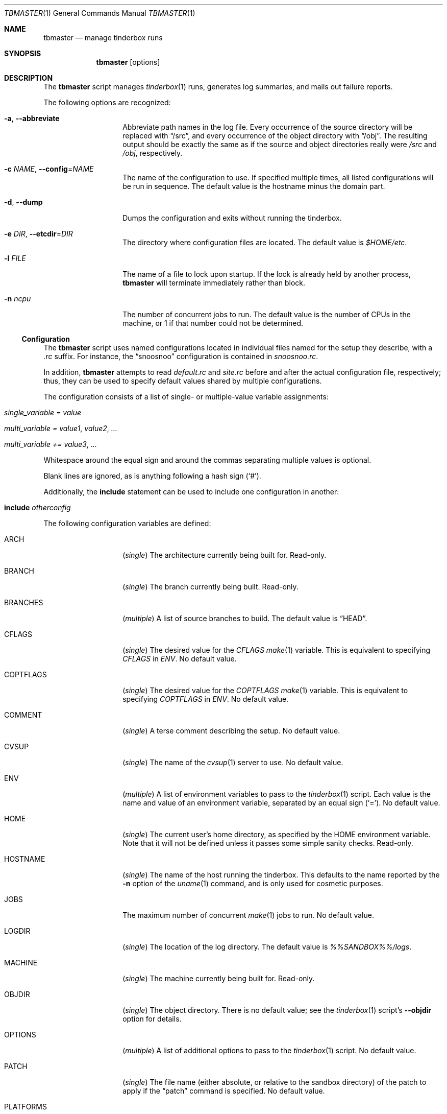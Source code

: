 .\"-
.\" Copyright (c) 2003-2013 Dag-Erling Smørgrav
.\" All rights reserved.
.\"
.\" Redistribution and use in source and binary forms, with or without
.\" modification, are permitted provided that the following conditions
.\" are met:
.\" 1. Redistributions of source code must retain the above copyright
.\"    notice, this list of conditions and the following disclaimer.
.\" 2. Redistributions in binary form must reproduce the above copyright
.\"    notice, this list of conditions and the following disclaimer in the
.\"    documentation and/or other materials provided with the distribution.
.\"
.\" THIS SOFTWARE IS PROVIDED BY THE AUTHOR AND CONTRIBUTORS ``AS IS'' AND
.\" ANY EXPRESS OR IMPLIED WARRANTIES, INCLUDING, BUT NOT LIMITED TO, THE
.\" IMPLIED WARRANTIES OF MERCHANTABILITY AND FITNESS FOR A PARTICULAR PURPOSE
.\" ARE DISCLAIMED.  IN NO EVENT SHALL THE AUTHOR OR CONTRIBUTORS BE LIABLE
.\" FOR ANY DIRECT, INDIRECT, INCIDENTAL, SPECIAL, EXEMPLARY, OR CONSEQUENTIAL
.\" DAMAGES (INCLUDING, BUT NOT LIMITED TO, PROCUREMENT OF SUBSTITUTE GOODS
.\" OR SERVICES; LOSS OF USE, DATA, OR PROFITS; OR BUSINESS INTERRUPTION)
.\" HOWEVER CAUSED AND ON ANY THEORY OF LIABILITY, WHETHER IN CONTRACT, STRICT
.\" LIABILITY, OR TORT (INCLUDING NEGLIGENCE OR OTHERWISE) ARISING IN ANY WAY
.\" OUT OF THE USE OF THIS SOFTWARE, EVEN IF ADVISED OF THE POSSIBILITY OF
.\" SUCH DAMAGE.
.\"
.\" $FreeBSD$
.\"
.Dd September 23, 2013
.Dt TBMASTER 1
.Os
.Sh NAME
.Nm tbmaster
.Nd manage tinderbox runs
.Sh SYNOPSIS
.Nm
.Op options
.Sh DESCRIPTION
The
.Nm
script manages
.Xr tinderbox 1
runs, generates log summaries, and mails out failure reports.
.Pp
The following options are recognized:
.Bl -tag -width 12n
.It Fl a , Fl -abbreviate
Abbreviate path names in the log file.
Every occurrence of the source directory will be replaced with
.Dq /src ,
and every occurrence of the object directory with
.Dq /obj .
The resulting output should be exactly the same as if the source and
object directories really were
.Pa /src
and
.Pa /obj ,
respectively.
.It Fl c Ar NAME , Fl -config Ns = Ns Ar NAME
The name of the configuration to use.
If specified multiple times, all listed configurations will be run in
sequence.
The default value is the hostname minus the domain part.
.It Fl d , Fl -dump
Dumps the configuration and exits without running the tinderbox.
.It Fl e Ar DIR , Fl -etcdir Ns = Ns Ar DIR
The directory where configuration files are located.
The default value is
.Pa $HOME/etc .
.It Fl l Ar FILE
The name of a file to lock upon startup.
If the lock is already held by another process,
.Nm
will terminate immediately rather than block.
.It Fl n Ar ncpu
The number of concurrent jobs to run.
The default value is the number of CPUs in the machine, or 1 if that
number could not be determined.
.El
.Ss Configuration
The
.Nm
script uses named configurations located in individual files named for
the setup they describe, with a
.Pa .rc
suffix.
For instance, the
.Dq snoosnoo
configuration is contained in
.Pa snoosnoo.rc .
.Pp
In addition,
.Nm
attempts to read
.Pa default.rc
and
.Pa site.rc
before and after the actual configuration file, respectively; thus,
they can be used to specify default values shared by multiple
configurations.
.Pp
The configuration consists of a list of single- or multiple-value
variable assignments:
.Bl -tag
.It Va single_variable = Ar value
.It Va multi_variable = Ar value1 , Ar value2 , ...
.It Va multi_variable += Ar value3 , ...
.El
.Pp
Whitespace around the equal sign and around the commas separating
multiple values is optional.
.Pp
Blank lines are ignored, as is anything following a hash sign
.Pq Sq # .
.Pp
Additionally, the
.Cm include
statement can be used to include one configuration in another:
.Bl -tag
.It Cm include Ar otherconfig
.El
.Pp
The following configuration variables are defined:
.Bl -tag -width 12n
.It ARCH
.Pq Vt single
The architecture currently being built for.
Read-only.
.It BRANCH
.Pq Vt single
The branch currently being built.
Read-only.
.It BRANCHES
.Pq Vt multiple
A list of source branches to build.
The default value is
.Dq HEAD .
.It CFLAGS
.Pq Vt single
The desired value for the
.Va CFLAGS
.Xr make 1
variable.
This is equivalent to specifying
.Va CFLAGS
in
.Va ENV .
No default value.
.It COPTFLAGS
.Pq Vt single
The desired value for the
.Va COPTFLAGS
.Xr make 1
variable.
This is equivalent to specifying
.Va COPTFLAGS
in
.Va ENV .
No default value.
.It COMMENT
.Pq Vt single
A terse comment describing the setup.
No default value.
.It CVSUP
.Pq Vt single
The name of the
.Xr cvsup 1
server to use.
No default value.
.It ENV
.Pq Vt multiple
A list of environment variables to pass to the
.Xr tinderbox 1
script.
Each value is the name and value of an environment variable, separated
by an equal sign
.Pq Sq = .
No default value.
.It HOME
.Pq Vt single
The current user's home directory, as specified by the
.Ev HOME
environment variable.
Note that it will not be defined unless it passes some simple sanity
checks.
Read-only.
.It HOSTNAME
.Pq Vt single
The name of the host running the tinderbox.
This defaults to the name reported by the
.Fl n
option of the
.Xr uname 1
command, and is only used for cosmetic purposes.
.It JOBS
The maximum number of concurrent
.Xr make 1
jobs to run.
No default value.
.It LOGDIR
.Pq Vt single
The location of the log directory.
The default value is
.Pa %%SANDBOX%%/logs .
.It MACHINE
.Pq Vt single
The machine currently being built for.
Read-only.
.It OBJDIR
.Pq Vt single
The object directory.
There is no default value; see the
.Xr tinderbox 1
script's
.Fl -objdir
option for details.
.It OPTIONS
.Pq Vt multiple
A list of additional options to pass to the
.Xr tinderbox 1
script.
No default value.
.It PATCH
.Pq Vt single
The file name (either absolute, or relative to the sandbox directory)
of the patch to apply if the
.Dq patch
command is specified.
No default value.
.It PLATFORMS
.Pq Vt multiple
Which architectures and machines to build for.
Each value is the name of an architecture, optionally followed by a
forward slash
.Pq Sq /
and a machine name.
If the machine name is not specified, it is assumed to be identical to
the architecture name.
The default value is
.Dq i386 .
.It RECIPIENT
.Pq Vt multiple
The addresses to which failure reports should be mailed.
The default value is
.Dq %%SENDER%% .
.Pp
To avoid unintentional spamming,
.Nm
will strip recipients in the
.Li freebsd.org
domain from this list unless the correct magic sauce is used.
.It REPOSITORY
.Pq Vt single
The location of the
.Xr cvs 1
repository.
No default value.
.It SANDBOX
.Pq Vt single
The location of the sandbox directory.
The default value is
.Pa /tmp/tinderbox .
.It SENDER
.Pq Vt single
The envelope sender to use when mailing out failure reports.
This should be a single email address.
No default value.
.It SRCDIR
.Pq Vt single
The source directory.
There is no default value; see the
.Xr tinderbox 1
script's
.Fl -srcdir
option for details.
.Pp
Normally, a separate directory within the sandbox will be used for
each build.
Using a shared source directory for all builds reduces disk space
requirements and speeds up the build.
Note that it is generally not a good idea to combine this with any of
the
.Dq clean ,
.Dq cleansrc
or
.Dq update
targets.
.It SUBJECT
.Pq Vt single
The subject to use on failure reports.
The default value is
.Dq Tinderbox failure on %%arch%%/%%machine%% .
.It SVNBASE
.Pq Vt single
The URL to the base of the Subversion repository.
.It TARGETS
.Pq Vt multiple
A list of targets (commands) to pass to the
.Xr tinderbox 1
script.
The default value is
.Dq update, world .
.It TIMEOUT
.Pq Vt single
The number of seconds after which each tinderbox invocation will time
out.
No default value.
.It TINDERBOX
.Pq Vt single
The location of the
.Xr tinderbox 1
script.
The default value is
.Dq %%HOME%%/bin/tinderbox .
.It URLBASE
.Pq Vt single
If defined, a URL constructed by appending the file name of the full
log file to the expanded value of this variable will be included in
failure reports.
There is no default value.
.El
.Ss Variable Substitution
All configuration variables are subject to variable substitution
immediately before use:
.Bl -bullet
.It
If a single-value variable contains substrings of the form
.Va %%VAR%%
or
.Va %%var%% ,
those substrings are replaced with the values of the corresponding
variables, after recursive substitution.
The difference between the first and the second form is that the
latter is converted to lower-case before use.
For instance,
.Dq %%BRANCH%%
might expand to
.Dq RELENG_4
while
.Dq %%branch%%
would expand to
.Dq releng_4 .
.It
If an element of a multiple-value variable is of the form
.Va %%VAR%%
or
.Va %%var%%
and the corresponding variable is a multiple-value variable, recursive
substitution is first performed on that variable, and the resulting
values are included individually in the result.
.It
Otherwise, elements of multiple-value variables are expanded
individually according to the same rules as single-value variables.
.El
.Sh SEE ALSO
.Xr perl 1 ,
.Xr tinderbox 1
.Sh AUTHORS
.Nm
was written by
.An Dag-Erling Sm\(/orgrav Aq des@FreeBSD.org .
.Sh BUGS
- part of a complete breakfast!
